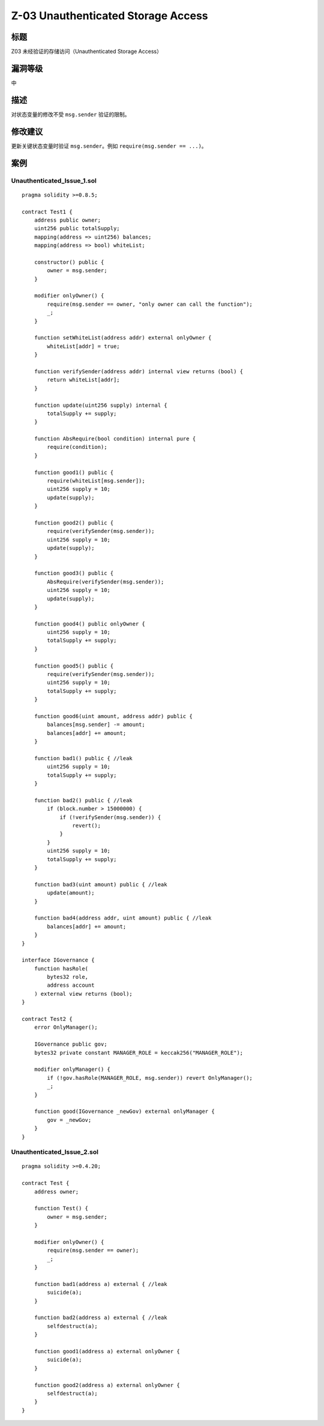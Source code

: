 Z-03 Unauthenticated Storage Access
========

标题
----

Z03 未经验证的存储访问（Unauthenticated Storage Access）

漏洞等级
--------

中

描述
----

对状态变量的修改不受 ``msg.sender`` 验证的限制。

修改建议
--------

更新关键状态变量时验证 ``msg.sender``\ 。例如
``require(msg.sender == ...)``\ 。

案例
----

Unauthenticated_Issue_1.sol
~~~~~~~~~~~~~~~~~~~~~~~~~~~

::

   pragma solidity >=0.8.5;

   contract Test1 {
       address public owner;
       uint256 public totalSupply;
       mapping(address => uint256) balances;
       mapping(address => bool) whiteList;

       constructor() public {
           owner = msg.sender;
       }

       modifier onlyOwner() {
           require(msg.sender == owner, "only owner can call the function");
           _;
       }

       function setWhiteList(address addr) external onlyOwner {
           whiteList[addr] = true;
       }

       function verifySender(address addr) internal view returns (bool) {
           return whiteList[addr];
       }

       function update(uint256 supply) internal {
           totalSupply += supply;
       }

       function AbsRequire(bool condition) internal pure {
           require(condition);
       }

       function good1() public {
           require(whiteList[msg.sender]);
           uint256 supply = 10;
           update(supply);
       }

       function good2() public {
           require(verifySender(msg.sender));
           uint256 supply = 10;
           update(supply);
       }

       function good3() public {
           AbsRequire(verifySender(msg.sender));
           uint256 supply = 10;
           update(supply);
       }

       function good4() public onlyOwner {
           uint256 supply = 10;
           totalSupply += supply;
       }

       function good5() public {
           require(verifySender(msg.sender));
           uint256 supply = 10;
           totalSupply += supply;
       }

       function good6(uint amount, address addr) public {
           balances[msg.sender] -= amount;
           balances[addr] += amount;
       }

       function bad1() public { //leak
           uint256 supply = 10;
           totalSupply += supply;
       }

       function bad2() public { //leak
           if (block.number > 15000000) {
               if (!verifySender(msg.sender)) {
                   revert();
               }
           }
           uint256 supply = 10;
           totalSupply += supply;
       }

       function bad3(uint amount) public { //leak
           update(amount);
       }

       function bad4(address addr, uint amount) public { //leak
           balances[addr] += amount;
       }
   }

   interface IGovernance {
       function hasRole(
           bytes32 role,
           address account
       ) external view returns (bool);
   }

   contract Test2 {
       error OnlyManager();

       IGovernance public gov;
       bytes32 private constant MANAGER_ROLE = keccak256("MANAGER_ROLE");

       modifier onlyManager() {
           if (!gov.hasRole(MANAGER_ROLE, msg.sender)) revert OnlyManager();
           _;
       }

       function good(IGovernance _newGov) external onlyManager {
           gov = _newGov;
       }
   }

Unauthenticated_Issue_2.sol
~~~~~~~~~~~~~~~~~~~~~~~~~~~

::

   pragma solidity >=0.4.20;

   contract Test {
       address owner;

       function Test() {
           owner = msg.sender;
       }

       modifier onlyOwner() {
           require(msg.sender == owner);
           _;
       }

       function bad1(address a) external { //leak
           suicide(a);
       }

       function bad2(address a) external { //leak
           selfdestruct(a);
       }

       function good1(address a) external onlyOwner {
           suicide(a);
       }

       function good2(address a) external onlyOwner {
           selfdestruct(a);
       }
   }
